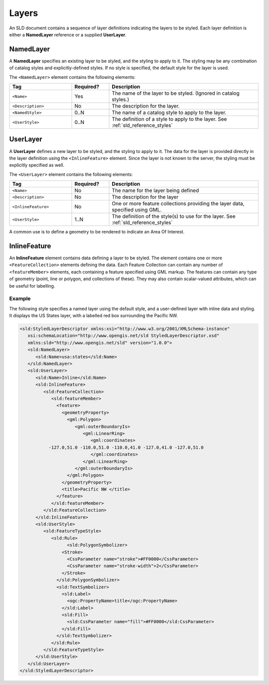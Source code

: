 .. _sld_reference_layers:

Layers
======

An SLD document contains a sequence of layer definitions indicating the 
layers to be styled.  
Each layer definition is either a **NamedLayer** reference 
or a supplied **UserLayer**.

NamedLayer
----------

A **NamedLayer** specifies an existing layer to be styled,
and the styling to apply to it.
The styling may be any combination of catalog styles and explicitly-defined styles.
If no style is specified, the default style for the layer is used.

The ``<NamedLayer>`` element contains the following elements:

.. list-table::
   :widths: 25 15 60
   
   * - **Tag**
     - **Required?**
     - **Description**
   * - ``<Name>``
     - Yes
     - The name of the layer to be styled.
       (Ignored in catalog styles.)
   * - ``<Description>``
     - No
     - The description for the layer.
   * - ``<NamedStyle>``
     - 0..N
     - The name of a catalog style to apply to the layer.
   * - ``<UserStyle>``
     - 0..N
     - The definition of a style to apply to the layer.
       See :ref:`sld_reference_styles`
       
       
       
UserLayer
---------

A **UserLayer** defines a new layer to be styled,
and the styling to apply to it. 
The data for the layer is provided directly in the layer definition
using the ``<InlineFeature>`` element.
Since the layer is not known to the server,
the styling must be explicitly specified as well.

The ``<UserLayer>`` element contains the following elements:

.. list-table::
   :widths: 25 15 60
   
   * - **Tag**
     - **Required?**
     - **Description**
   * - ``<Name>``
     - No
     - The name for the layer being defined
   * - ``<Description>``
     - No
     - The description for the layer
   * - ``<InlineFeature>``
     - No
     - One or more feature collections providing the layer data,
       specified using GML.
   * - ``<UserStyle>``
     - 1..N
     - The definition of the style(s) to use for the layer.
       See :ref:`sld_reference_styles`
      
A common use is to define a geometry to be rendered
to indicate an Area Of Interest.

.. _sld_reference_inlinefeature:

InlineFeature
-------------

An **InlineFeature** element contains data defining a layer to be styled.
The element contains one or more ``<FeatureCollection>`` elements defining
the data. 
Each Feature Collection can contain any number of ``<featureMember>`` elements, 
each containing a feature specified using GML markup.
The features can contain any type of geometry (point, line or polygon,
and collections of these).  
They may also contain scalar-valued attributes, which can be useful 
for labelling.

Example
^^^^^^^

The following style specifies a named layer using the default style,
and a user-defined layer with inline data and styling.
It displays the US States layer, with a labelled red box surrounding the Pacific NW.

.. code-block:: xml

   <sld:StyledLayerDescriptor xmlns:xsi="http://www.w3.org/2001/XMLSchema-instance"
      xsi:schemaLocation="http://www.opengis.net/sld StyledLayerDescriptor.xsd"
      xmlns:sld="http://www.opengis.net/sld" version="1.0.0">
      <sld:NamedLayer>
         <sld:Name>usa:states</sld:Name>
      </sld:NamedLayer>
      <sld:UserLayer>
         <sld:Name>Inline</sld:Name>
         <sld:InlineFeature>
            <sld:FeatureCollection>
               <sld:featureMember>
                 <feature>
                   <geometryProperty>
                     <gml:Polygon>
                        <gml:outerBoundaryIs>
                           <gml:LinearRing>
                              <gml:coordinates>
              -127.0,51.0 -110.0,51.0 -110.0,41.0 -127.0,41.0 -127.0,51.0   
                              </gml:coordinates>
                           </gml:LinearRing>
                        </gml:outerBoundaryIs>
                     </gml:Polygon>
                   </geometryProperty>
                   <title>Pacific NW </title>
                 </feature>
               </sld:featureMember>
            </sld:FeatureCollection>
         </sld:InlineFeature>
         <sld:UserStyle>
            <sld:FeatureTypeStyle>
               <sld:Rule>
	             <sld:PolygonSymbolizer>
                   <Stroke>
                     <CssParameter name="stroke">#FF0000</CssParameter>
                     <CssParameter name="stroke-width">2</CssParameter>
                   </Stroke>
                 </sld:PolygonSymbolizer>
                 <sld:TextSymbolizer>
                   <sld:Label>
                     <ogc:PropertyName>title</ogc:PropertyName>
                   </sld:Label>
                   <sld:Fill>
                     <sld:CssParameter name="fill">#FF0000</sld:CssParameter>
                   </sld:Fill>
                 </sld:TextSymbolizer>
               </sld:Rule>
            </sld:FeatureTypeStyle>
         </sld:UserStyle>
      </sld:UserLayer>
   </sld:StyledLayerDescriptor>




